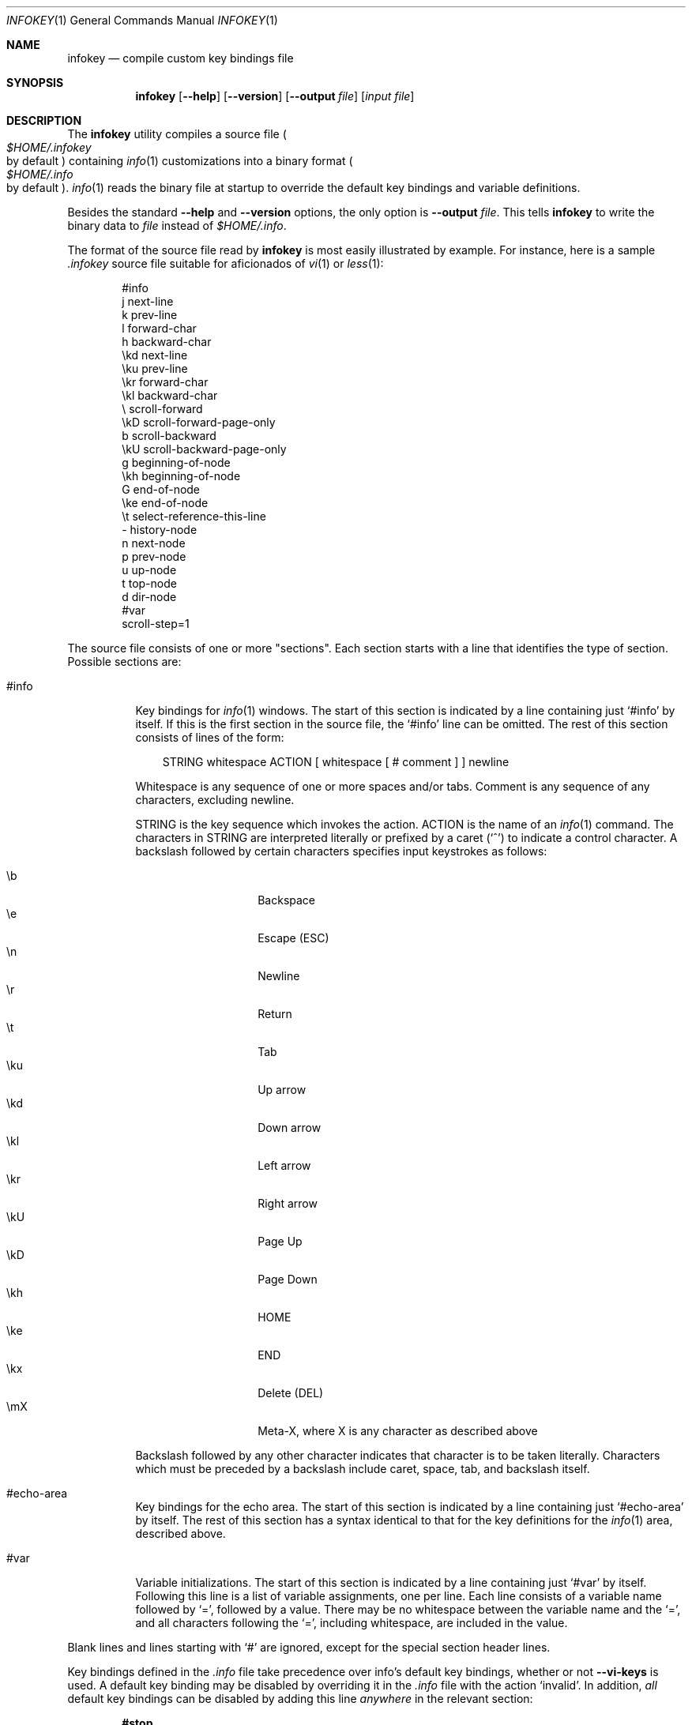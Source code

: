 .\"
.\" Copyright (C) 1992, 93, 96, 97, 98, 99, 2001, 02 Free Software
.\" Foundation, Inc.
.\"
.\" Permission is granted to copy, distribute and/or modify this
.\" document under the terms of the GNU Free Documentation License,
.\" Version 1.1 or any later version published by the Free Software
.\" Foundation; with no Invariant Sections, with the Front-Cover texts
.\" being "A GNU Manual," and with the Back-Cover Texts as in (a)
.\" below.  A copy of the license is included in the section entitled
.\" "GNU Free Documentation License."
.\"
.\" (a) The FSF's Back-Cover Text is: "You have freedom to copy and
.\" modify this GNU Manual, like GNU software.  Copies published by
.\" the Free Software Foundation raise funds for GNU development."
.\"
.Dd February 15, 2003
.Dt INFOKEY 1
.Os
.Sh NAME
.Nm infokey
.Nd compile custom key bindings file
.Sh SYNOPSIS
.Nm infokey
.Op Fl -help
.Op Fl -version
.Op Fl -output Ar file
.Op Ar input file
.Sh DESCRIPTION
The
.Nm
utility compiles a source file
.Po Pa $HOME/.infokey
 by default
.Pc
containing
.Xr info 1
customizations into a binary format
.Po Pa $HOME/.info
 by default
.Pc .
.Xr info 1
reads the binary file at startup to override the
default key bindings and variable definitions.
.Pp
Besides the standard
.Fl -help
and
.Fl -version
options, the only option is
.Fl -output Ar file .
This tells
.Nm infokey
to write the binary data to
.Ar file
instead of
.Pa $HOME/.info .
.Pp
The format of the source file read by
.Nm
is most easily illustrated by example.
For instance, here is a sample
.Pa .infokey
source file suitable for aficionados of
.Xr vi 1
or
.Xr less 1 :
.Bd -literal -offset indent
#info
j       next-line
k       prev-line
l       forward-char
h       backward-char
\ekd     next-line
\eku     prev-line
\ekr     forward-char
\ekl     backward-char
\e       scroll-forward
\ekD     scroll-forward-page-only
b       scroll-backward
\ekU     scroll-backward-page-only
g       beginning-of-node
\ekh     beginning-of-node
G       end-of-node
\eke     end-of-node
\et      select-reference-this-line
-       history-node
n       next-node
p       prev-node
u       up-node
t       top-node
d       dir-node
#var
scroll-step=1
.Ed
.Pp
The source file consists of one or more "sections".
Each section starts with a line that identifies the type of section.
Possible sections are:
.Bl -tag -width Ds
.It #info
Key bindings for
.Xr info 1
windows.
The start of this section is indicated by a line containing just `#info'
by itself.
If this is the first section in the source file,
the `#info' line can be omitted.
The rest of this section consists of lines of the form:
.Bd -literal -offset 3n
STRING whitespace ACTION [ whitespace [ # comment ] ] newline
.Ed
.Pp
Whitespace is any sequence of one or more spaces and/or tabs.
Comment is any sequence of any characters, excluding newline.
.Pp
STRING is the key sequence which invokes the action.
ACTION is the name of an
.Xr info 1
command.
The characters in STRING are interpreted literally or prefixed by a
caret (`^') to indicate a control character.
A backslash followed by certain characters specifies input keystrokes
as follows:
.Pp
.Bl -tag -width Ds -offset indent -compact
.It \eb
Backspace
.It \ee
Escape (ESC)
.It \en
Newline
.It \er
Return
.It \et
Tab
.It \eku
Up arrow
.It \ekd
Down arrow
.It \ekl
Left arrow
.It \ekr
Right arrow
.It \ekU
Page Up
.It \ekD
Page Down
.It \ekh
HOME
.It \eke
END
.It \ekx
Delete (DEL)
.It \emX
Meta-X, where X is any character as described above
.El
.Pp
Backslash followed by any other character indicates that character
is to be taken literally.
Characters which must be preceded by a backslash include
caret, space, tab, and backslash itself.
.It #echo-area
Key bindings for the echo area.
The start of this section is indicated by a line containing just
`#echo-area' by itself.
The rest of this section has a syntax identical to that for the key
definitions for the
.Xr info 1
area, described above.
.It #var
Variable initializations.
The start of this section is indicated by a line containing just `#var'
by itself.
Following this line is a list of variable assignments, one per line.
Each line consists of a variable name followed by `=',
followed by a value.
There may be no whitespace between the variable name and the `=',
and all characters following the `=',
including whitespace, are included in the value.
.El
.Pp
Blank lines and lines starting with `#' are ignored, except for the
special section header lines.
.Pp
Key bindings defined in the
.Pa .info
file take precedence over info's default key bindings, whether or not
.Cm --vi-keys
is used.
A default key binding may be disabled by overriding it in the
.Pa .info
file with the action `invalid'.
In addition,
.Em all
default key bindings can be disabled by adding this line
.Em anywhere
in the relevant section:
.Pp
.Dl #stop
.Pp
This will cause
.Xr info 1
to ignore all the default key commands for that section.
.Pp
.Sy Beware :
`#stop' can be dangerous.
Since it disables all default key bindings, you must supply enough new
key bindings to enable all necessary actions.
Failure to bind any key to the `quit' command, for example,
can lead to frustration.
.Pp
The order in which key bindings are defined in the
.Pa .info
file is not important, except that the command summary produced by the
`get-help-window' command only displays the
.Em first
key that is bound to each command.
.Sh FILES
.Bl -tag -width "$HOME/.infokeyXX" -compact
.It $HOME/.infokey
Default souce file for customizations.
.It $HOME/.info
Default binary file for customizations.
.El
.Sh SEE ALSO
.Xr info 1
.Sh BUGS
bug-texinfo@gnu.org

